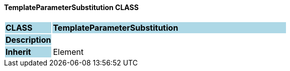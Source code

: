 ==== TemplateParameterSubstitution CLASS

[cols="^1,2,3"]
|===
|*CLASS*
{set:cellbgcolor:lightblue}
2+^|*TemplateParameterSubstitution*

|*Description*
{set:cellbgcolor:lightblue}
2+|
{set:cellbgcolor!}

|*Inherit*
{set:cellbgcolor:lightblue}
2+|Element
{set:cellbgcolor!}

|===
